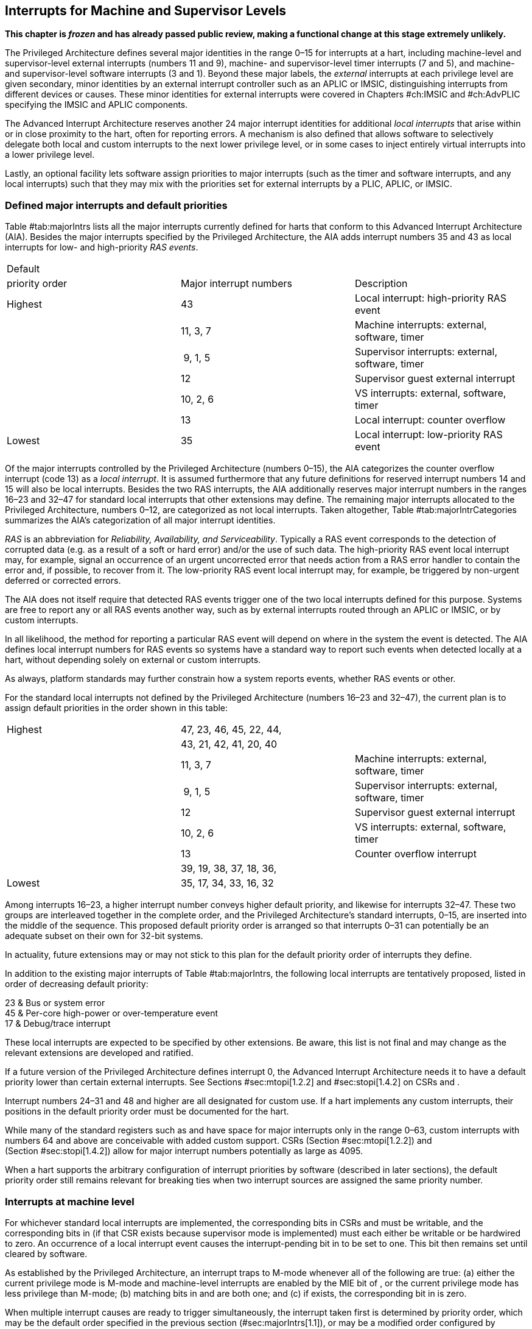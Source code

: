 [[ch:MSLevel]]
== Interrupts for Machine and Supervisor Levels

*This chapter is _frozen_ and has already passed public review, making a
functional change at this stage extremely unlikely.*

The Privileged Architecture defines several major identities in the
range 0–15 for interrupts at a hart, including machine-level and
supervisor-level external interrupts (numbers 11 and 9), machine- and
supervisor-level timer interrupts (7 and 5), and machine- and
supervisor-level software interrupts (3 and 1). Beyond these major
labels, the _external_ interrupts at each privilege level are given
secondary, minor identities by an external interrupt controller such as
an APLIC or IMSIC, distinguishing interrupts from different devices or
causes. These minor identities for external interrupts were covered in
Chapters #ch:IMSIC[[ch:IMSIC]] and #ch:AdvPLIC[[ch:AdvPLIC]] specifying
the IMSIC and APLIC components.

The Advanced Interrupt Architecture reserves another 24 major interrupt
identities for additional _local interrupts_ that arise within or in
close proximity to the hart, often for reporting errors. A mechanism is
also defined that allows software to selectively delegate both local and
custom interrupts to the next lower privilege level, or in some cases to
inject entirely virtual interrupts into a lower privilege level.

Lastly, an optional facility lets software assign priorities to major
interrupts (such as the timer and software interrupts, and any local
interrupts) such that they may mix with the priorities set for external
interrupts by a PLIC, APLIC, or IMSIC.

[[sec:majorIntrs]]
=== Defined major interrupts and default priorities

Table #tab:majorIntrs[[tab:majorIntrs]] lists all the major interrupts
currently defined for harts that conform to this Advanced Interrupt
Architecture (AIA). Besides the major interrupts specified by the
Privileged Architecture, the AIA adds interrupt numbers 35 and 43 as
local interrupts for low- and high-priority _RAS events_.

[cols="^,<,<",]
|===
|Default | |
|priority order |Major interrupt numbers |Description
|Highest |43 |Local interrupt: high-priority RAS event
| |11, 3, 7 |Machine interrupts: external, software, timer
| | 9, 1, 5 |Supervisor interrupts: external, software, timer
| |12 |Supervisor guest external interrupt
| |10, 2, 6 |VS interrupts: external, software, timer
| |13 |Local interrupt: counter overflow
|Lowest |35 |Local interrupt: low-priority RAS event
|===

Of the major interrupts controlled by the Privileged Architecture
(numbers 0–15), the AIA categorizes the counter overflow interrupt
(code 13) as a _local interrupt_. It is assumed furthermore that any
future definitions for reserved interrupt numbers 14 and 15 will also be
local interrupts. Besides the two RAS interrupts, the AIA additionally
reserves major interrupt numbers in the ranges 16–23 and 32–47 for
standard local interrupts that other extensions may define. The
remaining major interrupts allocated to the Privileged Architecture,
numbers 0–12, are categorized as not local interrupts. Taken altogether,
Table #tab:majorIntrCategories[[tab:majorIntrCategories]] summarizes the
AIA’s categorization of all major interrupt identities.

_RAS_ is an abbreviation for _Reliability, Availability, and
Serviceability_. Typically a RAS event corresponds to the detection of
corrupted data (e.g. as a result of a soft or hard error) and/or the use
of such data. The high-priority RAS event local interrupt may, for
example, signal an occurrence of an urgent uncorrected error that needs
action from a RAS error handler to contain the error and, if possible,
to recover from it. The low-priority RAS event local interrupt may, for
example, be triggered by non-urgent deferred or corrected errors.

The AIA does not itself require that detected RAS events trigger one of
the two local interrupts defined for this purpose. Systems are free to
report any or all RAS events another way, such as by external interrupts
routed through an APLIC or IMSIC, or by custom interrupts.

In all likelihood, the method for reporting a particular RAS event will
depend on where in the system the event is detected. The AIA defines
local interrupt numbers for RAS events so systems have a standard way to
report such events when detected locally at a hart, without depending
solely on external or custom interrupts.

As always, platform standards may further constrain how a system reports
events, whether RAS events or other.

For the standard local interrupts not defined by the Privileged
Architecture (numbers 16–23 and 32–47), the current plan is to assign
default priorities in the order shown in this table:

[cols="^,<,<",]
|===
|Highest |47, 23, 46, 45, 22, 44, |
| |43, 21, 42, 41, 20, 40 |
| |11, 3, 7 |Machine interrupts: external, software, timer
| | 9, 1, 5 |Supervisor interrupts: external, software, timer
| |12 |Supervisor guest external interrupt
| |10, 2, 6 |VS interrupts: external, software, timer
| |13 |Counter overflow interrupt
| |39, 19, 38, 37, 18, 36, |
|Lowest |35, 17, 34, 33, 16, 32 |
|===

Among interrupts 16–23, a higher interrupt number conveys higher default
priority, and likewise for interrupts 32–47. These two groups are
interleaved together in the complete order, and the Privileged
Architecture’s standard interrupts, 0–15, are inserted into the middle
of the sequence. This proposed default priority order is arranged so
that interrupts 0–31 can potentially be an adequate subset on their own
for 32-bit systems.

In actuality, future extensions may or may not stick to this plan for
the default priority order of interrupts they define.

In addition to the existing major interrupts of
Table #tab:majorIntrs[[tab:majorIntrs]], the following local interrupts
are tentatively proposed, listed in order of decreasing default
priority:

23 & Bus or system error +
45 & Per-core high-power or over-temperature event +
17 & Debug/trace interrupt +

These local interrupts are expected to be specified by other extensions.
Be aware, this list is not final and may change as the relevant
extensions are developed and ratified.

If a future version of the Privileged Architecture defines interrupt 0,
the Advanced Interrupt Architecture needs it to have a default priority
lower than certain external interrupts. See Sections #sec:mtopi[1.2.2]
and #sec:stopi[1.4.2] on CSRs and .

Interrupt numbers 24–31 and 48 and higher are all designated for custom
use. If a hart implements any custom interrupts, their positions in the
default priority order must be documented for the hart.

While many of the standard registers such as and have space for major
interrupts only in the range 0–63, custom interrupts with numbers 64 and
above are conceivable with added custom support. CSRs
(Section #sec:mtopi[1.2.2]) and (Section #sec:stopi[1.4.2]) allow for
major interrupt numbers potentially as large as 4095.

When a hart supports the arbitrary configuration of interrupt priorities
by software (described in later sections), the default priority order
still remains relevant for breaking ties when two interrupt sources are
assigned the same priority number.

=== Interrupts at machine level

For whichever standard local interrupts are implemented, the
corresponding bits in CSRs and must be writable, and the corresponding
bits in (if that CSR exists because supervisor mode is implemented) must
each either be writable or be hardwired to zero. An occurrence of a
local interrupt event causes the interrupt-pending bit in to be set to
one. This bit then remains set until cleared by software.

As established by the Privileged Architecture, an interrupt traps to
M-mode whenever all of the following are true: (a) either the current
privilege mode is M-mode and machine-level interrupts are enabled by the
MIE bit of , or the current privilege mode has less privilege than
M-mode; (b) matching bits in and are both one; and (c) if exists, the
corresponding bit in is zero.

When multiple interrupt causes are ready to trigger simultaneously, the
interrupt taken first is determined by priority order, which may be the
default order specified in the previous section (#sec:majorIntrs[1.1]),
or may be a modified order configured by software.

[[sec:intrPrios-M]]
==== Configuring priorities of major interrupts at machine level

The machine-level priorities for major interrupts 0–63 may be configured
by a set of registers accessed through the and CSRs introduced in
Chapter #ch:CSRs[[ch:CSRs]]. When XLEN = 32, sixteen of these registers
are defined, listed below with their addresses:

& +
& +
…&  … +
& +

Each register controls the priorities of four interrupts, with one 8-bit
byte per interrupt. For a number latexmath:[$k$] in the range 0–15,
register latexmath:[$k$] controls the priorities of interrupts
latexmath:[$k\times\mbox{4}$] through
latexmath:[${k\times\mbox{4}+\mbox{3}}$], formatted as follows:

bits 7:0 & Priority number for interrupt latexmath:[$k\times\mbox{4}$] +
bits 15:8 & Priority number for interrupt
latexmath:[$k\times\mbox{4}+\mbox{1}$] +
bits 23:16 & Priority number for interrupt
latexmath:[$k\times\mbox{4}+\mbox{2}$] +
bits 31:24 & Priority number for interrupt
latexmath:[$k\times\mbox{4}+\mbox{3}$] +

When XLEN = 64, only the even-numbered registers exist:

& +
& +
…&  … +
& +

Each register controls the priorities of eight interrupts. For
even latexmath:[$k$] in the range 0–14, register latexmath:[$k$]
controls the priorities of interrupts latexmath:[$k\times\mbox{4}$]
through latexmath:[${k\times\mbox{4}+\mbox{7}}$], formatted as follows:

bits 7:0 & Priority number for interrupt latexmath:[$k\times\mbox{4}$] +
bits 15:8 & Priority number for interrupt
latexmath:[$k\times\mbox{4}+\mbox{1}$] +
bits 23:16 & Priority number for interrupt
latexmath:[$k\times\mbox{4}+\mbox{2}$] +
bits 31:24 & Priority number for interrupt
latexmath:[$k\times\mbox{4}+\mbox{3}$] +
bits 39:32 & Priority number for interrupt
latexmath:[$k\times\mbox{4}+\mbox{4}$] +
bits 47:40 & Priority number for interrupt
latexmath:[$k\times\mbox{4}+\mbox{5}$] +
bits 55:48 & Priority number for interrupt
latexmath:[$k\times\mbox{4}+\mbox{6}$] +
bits 63:56 & Priority number for interrupt
latexmath:[$k\times\mbox{4}+\mbox{7}$] +

When XLEN = 64 and is an odd value in the range –, attempting to access
raises an illegal instruction exception.

The valid registers – are known collectively as the _`iprio` array_ for
machine level.

The width of priority numbers for external interrupts is _IPRIOLEN_.
This parameter is affected by the main external interrupt controller for
the hart, whether a PLIC, APLIC, or IMSIC.

For an APLIC, IPRIOLEN is in the range 1–8 as specified in
Chapter #ch:AdvPLIC[[ch:AdvPLIC]] on the APLIC.

For an IMSIC, IPRIOLEN is 6, 7, or 8. IPRIOLEN may be 6 only if the
number of external interrupt identities implemented by the IMSIC is 63.
IPRIOLEN may be 7 only if the number of external interrupt identities
implemented by the IMSIC is no more than 127. IPRIOLEN may be 8 for any
IMSIC, regardless of the number of external interrupt identities
implemented.

Each byte of a valid latexmath:[$k$] register is either a read-only zero
or a unsigned integer field implementing exactly IPRIOLEN bits. For a
given interrupt number, if the corresponding bit in is read-only zero,
then the interrupt’s priority number in the array must be read-only zero
as well. The priority number for a machine-level external interrupt
(bits 31:24 of register ) must also be read-only zero. Aside from these
two restrictions, implementations may freely choose which priority
number fields are settable and which are read-only zeros. If all bytes
in the array are read-only zeros, priorities can be configured only for
external interrupts, not for any other interrupts.

Platform standards may require that priorities be configurable for
certain interrupt causes.

The array accessed via and affects the prioritization of interrupts only
when they trap to M-mode. When an interrupt’s priority number in the
array is zero (either read-only zero or set to zero), its priority is
the default order from Section #sec:majorIntrs[1.1]. Setting an
interrupt’s priority number instead to a nonzero value latexmath:[$p$]
gives that interrupt nominally the same priority as a machine-level
external interrupt with priority number latexmath:[$p$]. For a major
interrupt that defaults to a higher priority than machine external
interrupts, setting its priority number to a nonzero value _lowers_ its
priority. For a major interrupt that defaults to a lower priority than
machine external interrupts, setting its priority number to a nonzero
value _raises_ its priority. When two interrupt causes have been
assigned the same nominal priority, ties are broken by the default
priority order. Table #tab:intrPrios-M[[tab:intrPrios-M]] summarizes the
effect of priority numbers on interrupt priority.

[cols="^,^,^,^",]
|===
| |Interrupts with default |Machine external |Interrupts with default
| |priority above machine |interrupts |priority below machine
| |external interrupts | |external interrupts
| |Priority number in |Priority number from |Priority number in
|Priority |machine-level |interrupt controller |machine-level
|order |array |(APLIC or IMSIC) |array
|Highest |0 | |
| |1 |1 |1
| |2 |2 |2
| |latexmath:[$\cdots$] |latexmath:[$\cdots$] |latexmath:[$\cdots$]
| |254 |254 |254
| |255 |255 |255
| | |256 and above |
| | |(IMSIC only) |
|Lowest | | |0
|===

When a hart has an IMSIC supporting more than 255 minor identities for
external interrupts, the only non-default priorities that can be
configured for other interrupts are those corresponding to external
interrupt identities 1–255, not those of identities 256 or higher.

Implementing the priority configurability of this section requires that
a hart’s external interrupt controller communicate to the hart not only
the existence of a pending-and-enabled external interrupt but also the
interrupt’s priority number. Typically this implies that the width of
the connection for signaling an external interrupt to the hart is not
just a single wire as usual but now latexmath:[$\mbox{IPRIOLEN} + 1$]
wires.

It is expected that many systems will forego priority configurability of
major interrupts and simply have the array be all read-only zeros.
Systems that need this priority configurability can try to arrange for
each hart’s external interrupt controller to be relatively close to the
hart, by, for example, limiting the system to at most a few small cores
connected to an APLIC, or alternatively by giving every hart its own
IMSIC.

If supported, setting the priority number for supervisor-level external
interrupts (bits 15:8 of ) to a nonzero value latexmath:[$p$] has the
effect of giving the entire category of supervisor external interrupts
nominally the same priority as a machine external interrupt with
priority number latexmath:[$p$]. But note that this applies only to the
case when supervisor external interrupts trap to M-mode.

(Because supervisor guest external interrupts and VS-level external
interrupts are required to be delegated to supervisor level when the
hypervisor extension is implemented, the machine-level priority numbers
for these interrupts are always ignored and should be read-only zeros.)

If the system has an original PLIC for backward compatibility with older
software, reset should initialize the machine-level array to all zeros.

[[sec:mtopi]]
==== Machine top interrupt CSR ()

Machine-level CSR is read-only with width MXLEN. A read of returns
information about the highest-priority pending-and-enabled interrupt for
machine level, in this format:

bits 27:16 & IID +
bits 7:0 & IPRIO +

All other bits of are reserved and read as zeros.

The value of is zero unless there is an interrupt pending in and enabled
in that is not delegated to a lower privilege level. When there is a
pending-and-enabled major interrupt for machine level, field IID
(Interrupt Identity) is the major identity number of the
highest-priority interrupt, and field IPRIO indicates its priority.

If all bytes of the machine-level array are read-only zeros, a
simplified implementation of field IPRIO is allowed in which its value
is always 1 whenever is not zero.

Otherwise, when is not zero, if the priority number for the reported
interrupt is in the range 1 to 255, IPRIO is simply that number. If the
interrupt’s priority number is zero or greater than 255, IPRIO is set to
either 0 or 255 as follows:

* If the interrupt’s priority number is greater than 255, then IPRIO is
255 (lowest priority).
* If the interrupt’s priority number is zero and interrupt number IID
has a default priority higher than a machine external interrupt, then
IPRIO is 0 (highest priority).
* If the interrupt’s priority number is zero and interrupt number IID
has a default priority lower than a machine external interrupt, then
IPRIO is 255 (lowest priority).

To ensure that is never zero when an interrupt is pending and enabled
for machine level, if major interrupt 0 can trap to M-mode, it must have
a default priority lower than a machine external interrupt.

The value of is not affected by the global interrupt enable MIE in CSR .

The Privileged Architecture ensures that, when the value of is not zero,
a trap is taken to M-mode for the interrupt indicated by field IID if
either the current privilege mode is M and .MIE is one, or the current
privilege mode has less privilege than M-mode. The trap itself does not
cause the value of to change.

The following pseudocode shows how a machine-level trap handler might
read to avoid redundant restoring and saving of processor registers when
an interrupt arrives during the handling of another trap (either a
synchronous exception or an earlier interrupt):

save processor registers +
read CSR +
 +
handle synchronous exception +
restore if necessary +
 +
 +
loop +
read CSR +
exit loop +
 +
call the interrupt handler for major interrupt +
 +
 +
restore processor registers +
return from trap +

(This example can be further optimized, but with an increase in
complexity.)

[[sec:virtIntrs-S]]
=== Interrupt filtering and virtual interrupts for supervisor level

When supervisor mode is implemented, the Advanced Interrupt Architecture
adds a facility for software filtering of interrupts and for virtual
interrupts, making use of new CSRs (Machine Virtual Interrupt Enables)
and (Machine Virtual Interrupt-Pending bits). _Interrupt filtering_
permits a supervisor-level interrupt (SEI or SSI) or local or custom
interrupt to trap to M-mode and then be selectively delegated by
software to supervisor level, even while the corresponding bit in
remains zero. The same hardware may also, under the right circumstances,
allow machine level to assert _virtual interrupts_ to supervisor level
that have no connection to any real interrupt events.

Just as with CSRs , , and , each bit of registers and corresponds with
an interrupt number in the range 0–63. When a bit in is zero and the
matching bit in is one, then the same bit position in is an alias for
the corresponding bit in . A bit in is read-only zero when the
corresponding bits in and are both zero. The combined effects of and on
and are summarized in
Table #tab:intrFilteringForS[[tab:intrFilteringForS]].

[cols="^,^,^,^",options="header",]
|===
|latexmath:[$n$] |latexmath:[$n$] |latexmath:[$n$] |latexmath:[$n$]
|0 |0 |Read-only 0 |Read-only 0
|0 |1 |Alias of latexmath:[$n$] |Writable
|1 |– |Alias of latexmath:[$n$] |Alias of latexmath:[$n$]
|===

The name of CSR is not ``'' because the function of this register is
more analogous to than to . The bits of control whether the virtual
interrupt-pending bits in register are active and visible at supervisor
level. This is different than how the usual interrupt-enable bits (such
as in ) mask pending interrupts.

A bit in is writable if and only if the corresponding bit is set in
either or . When an interrupt is delegated by , the writable bit in is
an alias of the corresponding bit in ; else it is an independent
writable bit. As usual, bits that are not writable in must be read-only
zeros.

If a bit of is zero and the corresponding bit in is changed from zero to
one, then the value of the matching bit in becomes . Likewise, if a bit
of is one and the corresponding bit in is changed from one to zero, the
value of the matching bit in again becomes .

For interrupt numbers 13–63, implementations may freely choose which
bits of are writable and which bits are read-only zero or one. If such a
bit in is read-only zero (preventing the virtual interrupt from being
enabled), the same bit should be read-only zero in . All other bits for
interrupts 13–63 must be writable in .

Platform standards or other extensions may require that bits of for
certain interrupt causes be writable, or be read-only zero or one.

The bits of for supervisor software interrupts (code 1) and supervisor
external interrupts (code 9) are each either writable or read-only zero;
they cannot be read-only ones. The other bits of for interrupts 0–12 are
reserved and must be read-only zeros.

It is strongly recommended that bit 9 of be writable. Furthermore, if
bit 1 (SSIP) of can be set automatically by an interrupt controller and
not just by explicit writes to or , it is strongly recommended that
bit 1 of also be writable.

When bit 1 of is zero, bit 1 of is an alias of the same bit (SSIP) of .
But when bit 1 of is one, bit 1 of is a separate writable bit
independent of .SSIP. When the value of bit 1 of is changed from zero to
one, the value of bit 1 of becomes .

Bit 5 of is an alias of the same bit (STIP) in when that bit is writable
in . When STIP is not writable in (such as when .STCE = 1), bit 5 of is
read-only zero.

When bit 9 of is zero, bit 9 of is an alias of the software-writable
bit 9 of (SEIP). But when bit 9 of is one, bit 9 of is a writable bit
independent of .SEIP. Unlike for bit 1, changing the value of bit 9 of
does not affect the value of bit 9 of .

When bit 9 of is zero, bit 9 of makes the software-writable SEIP bit of
directly accessible by itself.

Except for bits 1, 5, and 9 as specified above, the bits of in the range
12:0 are reserved and must be read-only zeros.

The value of bit 9 of has some additional consequences for supervisor
external interrupts:

* When bit 9 of is zero, the software-writable SEIP bit (bit 9 of )
interacts with reads and writes of in the way specified by the
Privileged Architecture. In particular, for most purposes, the value of
bit 9 of is logically ORed into the readable value of .SEIP. But when
bit 9 of is one, bit SEIP in is read-only and does not include the value
of bit 9 of . Rather, the value of .SEIP is simply the supervisor
external interrupt signal from the hart’s external interrupt controller
(APLIC or IMSIC).
* If the hart has an IMSIC, then when bit 9 of is one, attempts from
S-mode to explicitly access the supervisor-level interrupt file raise an
illegal instruction exception. The exception is raised for attempts to
access CSR , or to access when has a value in the range –. Accesses to
guest interrupt files (through or + ) are not affected.

When the hypervisor extension is implemented, if a bit is zero in the
same position in both and , then that bit is read-only zero in (in
addition to being read-only zero in , , , and ). But if a bit for one of
interrupts 13–63 is a one in either or , then the same bit in may be
writable or may be read-only zero, depending on the implementation. No
bits in are ever read-only ones. The Privileged Architecture further
constrains bits 12:0 of .

When supervisor mode is implemented, the minimal required implementation
of and has all bits being read-only zeros except for bits 1 and 9, and
sometimes bit 5, each of which is an alias of an existing writable bit
in . (Although, as noted, it is strongly recommended that bit 9 of also
be writable.) When supervisor mode is not implemented, registers and do
not exist.

[[sec:intrs-S]]
=== Interrupts at supervisor level

If a standard local interrupt becomes pending (= 1) in , the bit in is
writable and will remain set until cleared by software.

Just as for machine level, the taking of interrupt traps at supervisor
level remains essentially the same as specified by the Privileged
Architecture. An interrupt traps into S-mode (or HS-mode) whenever all
of the following are true: (a) either the current privilege mode is
S-mode and supervisor-level interrupts are enabled by the SIE bit of ,
or the current privilege mode has less privilege than S-mode;
(b) matching bits in and are both one, or, if the hypervisor extension
is implemented, matching bits in and are both one; and (c) if the
hypervisor extension is implemented, the corresponding bit in is zero.

[[sec:intrPrios-S]]
==== Configuring priorities of major interrupts at supervisor level

Supervisor-level priorities for major interrupts 0–63 are optionally
configurable in an array of supervisor-level latexmath:[$k$] registers
accessed through and . This array has the same structure when XLEN = 32
or 64 as does the machine-level array. To summarize, when XLEN = 32,
there are sixteen 32-bit registers with these addresses:

& +
& +
…&  … +
& +

Each register controls the priorities of four interrupts, one 8-bit byte
per interrupt. When XLEN = 64, only the even-numbered registers exist:

& +
& +
…&  … +
& +

Each register controls the priorities of eight interrupts. If XLEN = 64
and is an odd value in the range –, attempting to access raises an
illegal instruction exception.

The valid registers – are known collectively as the _`iprio` array_ for
supervisor level. Each byte of a valid latexmath:[$k$] register is
either a read-only zero or a unsigned integer field implementing exactly
IPRIOLEN bits.

For a given interrupt number, if the corresponding bit in is read-only
zero, then the interrupt’s priority number in the supervisor-level array
must be read-only zero as well. The priority number for a
supervisor-level external interrupt (bits 15:8 of ) must also be
read-only zero. Aside from these two restrictions, implementations may
freely choose which priority number fields are settable and which are
read-only zeros.

As always, platform standards may require that priorities be
configurable for certain interrupt causes.

It is expected that many higher-end systems will not support the ability
to configure the priorities of major interrupts at supervisor level as
described in this section. Linux in particular is not designed to take
advantage of such facilities if provided. The array must be accessible
but may simply be all read-only zeros.

The supervisor-level array accessed via and affects the prioritization
of interrupts only when they trap to S-mode. When an interrupt’s
priority number in the array is zero (either read-only zero or set to
zero), its priority is the default order from
Section #sec:majorIntrs[1.1]. Setting an interrupt’s priority number
instead to a nonzero value latexmath:[$p$] gives that interrupt
nominally the same priority as a supervisor-level external interrupt
with priority number latexmath:[$p$]. For an interrupt that defaults to
a higher priority than supervisor external interrupts, setting its
priority number to a nonzero value lowers its priority. For an interrupt
that defaults to a lower priority than supervisor external interrupts,
setting its priority number to a nonzero value raises its priority. When
two interrupt causes have been assigned the same nominal priority, ties
are broken by the default priority order.
Table #tab:intrPrios-S[[tab:intrPrios-S]] summarizes the effect of
priority numbers on interrupt priority.

[cols="^,^,^,^",]
|===
| |Interrupts with default |Supervisor external |Interrupts with default
| |priority above supervisor |interrupts |priority below supervisor
| |external interrupts | |external interrupts
| |Priority number in |Priority number from |Priority number in
|Priority |supervisor-level |interrupt controller |supervisor-level
|order |array |(APLIC or IMSIC) |array
|Highest |0 | |
| |1 |1 |1
| |2 |2 |2
| |latexmath:[$\cdots$] |latexmath:[$\cdots$] |latexmath:[$\cdots$]
| |254 |254 |254
| |255 |255 |255
| | |256 and above |
| | |(IMSIC only) |
|Lowest | | |0
|===

If supported, setting the priority number for VS-level external
interrupts (bits 23:16 of ) to a nonzero value latexmath:[$p$] has the
effect of giving the entire category of VS external interrupts nominally
the same priority as a supervisor external interrupt with priority
number latexmath:[$p$], when VS external interrupts trap to S-mode.

If the system has an original PLIC for backward compatibility with older
software, reset should initialize the supervisor-level array to all
zeros.

[[sec:stopi]]
==== Supervisor top interrupt CSR ()

Supervisor-level CSR is read-only with width SXLEN. A read of returns
information about the highest-priority pending-and-enabled interrupt for
supervisor level, in this format:

bits 27:16 & IID +
bits 7:0 & IPRIO +

All other bits of are reserved and read as zeros.

The value of is zero unless: (a) there is an interrupt that is both
pending in and enabled in , or, if the hypervisor extension is
implemented, both pending in and enabled in ; and (b) the interrupt is
not delegated to a lower privilege level (by , if the hypervisor
extension is implemented). When there is a pending-and-enabled major
interrupt for supervisor level, field IID is the major identity number
of the highest-priority interrupt, and field IPRIO indicates its
priority.

If all bytes of the supervisor-level array are read-only zeros, a
simplified implementation of field IPRIO is allowed in which its value
is always 1 whenever is not zero.

Otherwise, when is not zero, if the priority number for the reported
interrupt is in the range 1 to 255, IPRIO is simply that number. If the
interrupt’s priority number is zero or greater than 255, IPRIO is set to
either 0 or 255 as follows:

* If the interrupt’s priority number is greater than 255, then IPRIO is
255 (lowest priority).
* If the interrupt’s priority number is zero and interrupt number IID
has a default priority higher than a supervisor external interrupt, then
IPRIO is 0 (highest priority).
* If the interrupt’s priority number is zero and interrupt number IID
has a default priority lower than a supervisor external interrupt, then
IPRIO is 255 (lowest priority).

To ensure that is never zero when an interrupt is pending and enabled
for supervisor level, if major interrupt 0 can trap to S-mode, it must
have a default priority lower than a supervisor external interrupt.

The value of is not affected by the global interrupt enable SIE in CSR .

The Privileged Architecture ensures that, when the value of is not zero,
a trap is taken to S-mode for the interrupt indicated by field IID if
either the current privilege mode is S and .SIE is one, or the current
privilege mode has less privilege than S-mode. The trap itself does not
cause the value of to change.

The following pseudocode shows how a supervisor-level trap handler might
read to avoid redundant restoring and saving of processor registers when
an interrupt arrives during the handling of another trap (either a
synchronous exception or an earlier interrupt):

save processor registers +
read CSR +
 +
handle synchronous exception +
restore if necessary +
 +
 +
loop +
read CSR +
exit loop +
 +
call the interrupt handler for major interrupt +
 +
 +
restore processor registers +
return from trap +

(This example can be further optimized, but with an increase in
complexity.)

=== WFI (Wait for Interrupt) instruction

The Privileged Architecture specifies that instruction WFI (Wait for
Interrupt) may suspend execution at a hart until an interrupt is pending
for the hart. The Advanced Interrupt Architecture (AIA) redefines when
execution must resume following a WFI.

According to the Privileged Architecture, instruction execution must
resume from a WFI whenever any interrupt is both pending and enabled in
CSRs and , ignoring any delegation indicated by . With the AIA, this
succinct rule is no longer appropriate, due to the mechanisms the AIA
adds for virtual interrupts. Instead, execution must resume from a WFI
whenever an interrupt is pending at any privilege level (regardless of
whether the interrupt privilege level is higher or lower than the hart’s
current privilege mode).

An interrupt is pending at machine level if register is not zero. If
S-mode is implemented, an interrupt is pending at supervisor level if is
not zero. And if the hypervisor extension is implemented, an interrupt
is pending at VS level if (Section #sec:vstopi[[sec:vstopi]]) is not
zero.

The AIA’s rule for WFI gives the same behavior as the Privileged
Architecture’s rule when = 0 and, if the hypervisor extension is
implemented, also = 0 and .VTI = 0, thus disabling all virtual
interrupts not visible in . (The AIA’s hypervisor registers are covered
in the next chapter, ``Interrupts for Virtual Machines (VS Level)''.)
